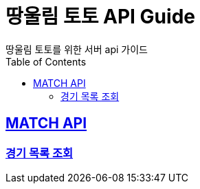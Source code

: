 = 땅울림 토토 API Guide
땅울림 토토를 위한 서버 api 가이드
:doctype: book
:icons: font
:source-highlighter: highlightjs
:toc: left
:toclevels: 5
:sectlinks:

[[MATCH-API]]
== MATCH API

[[경기-목록-조회]]
=== 경기 목록 조회

